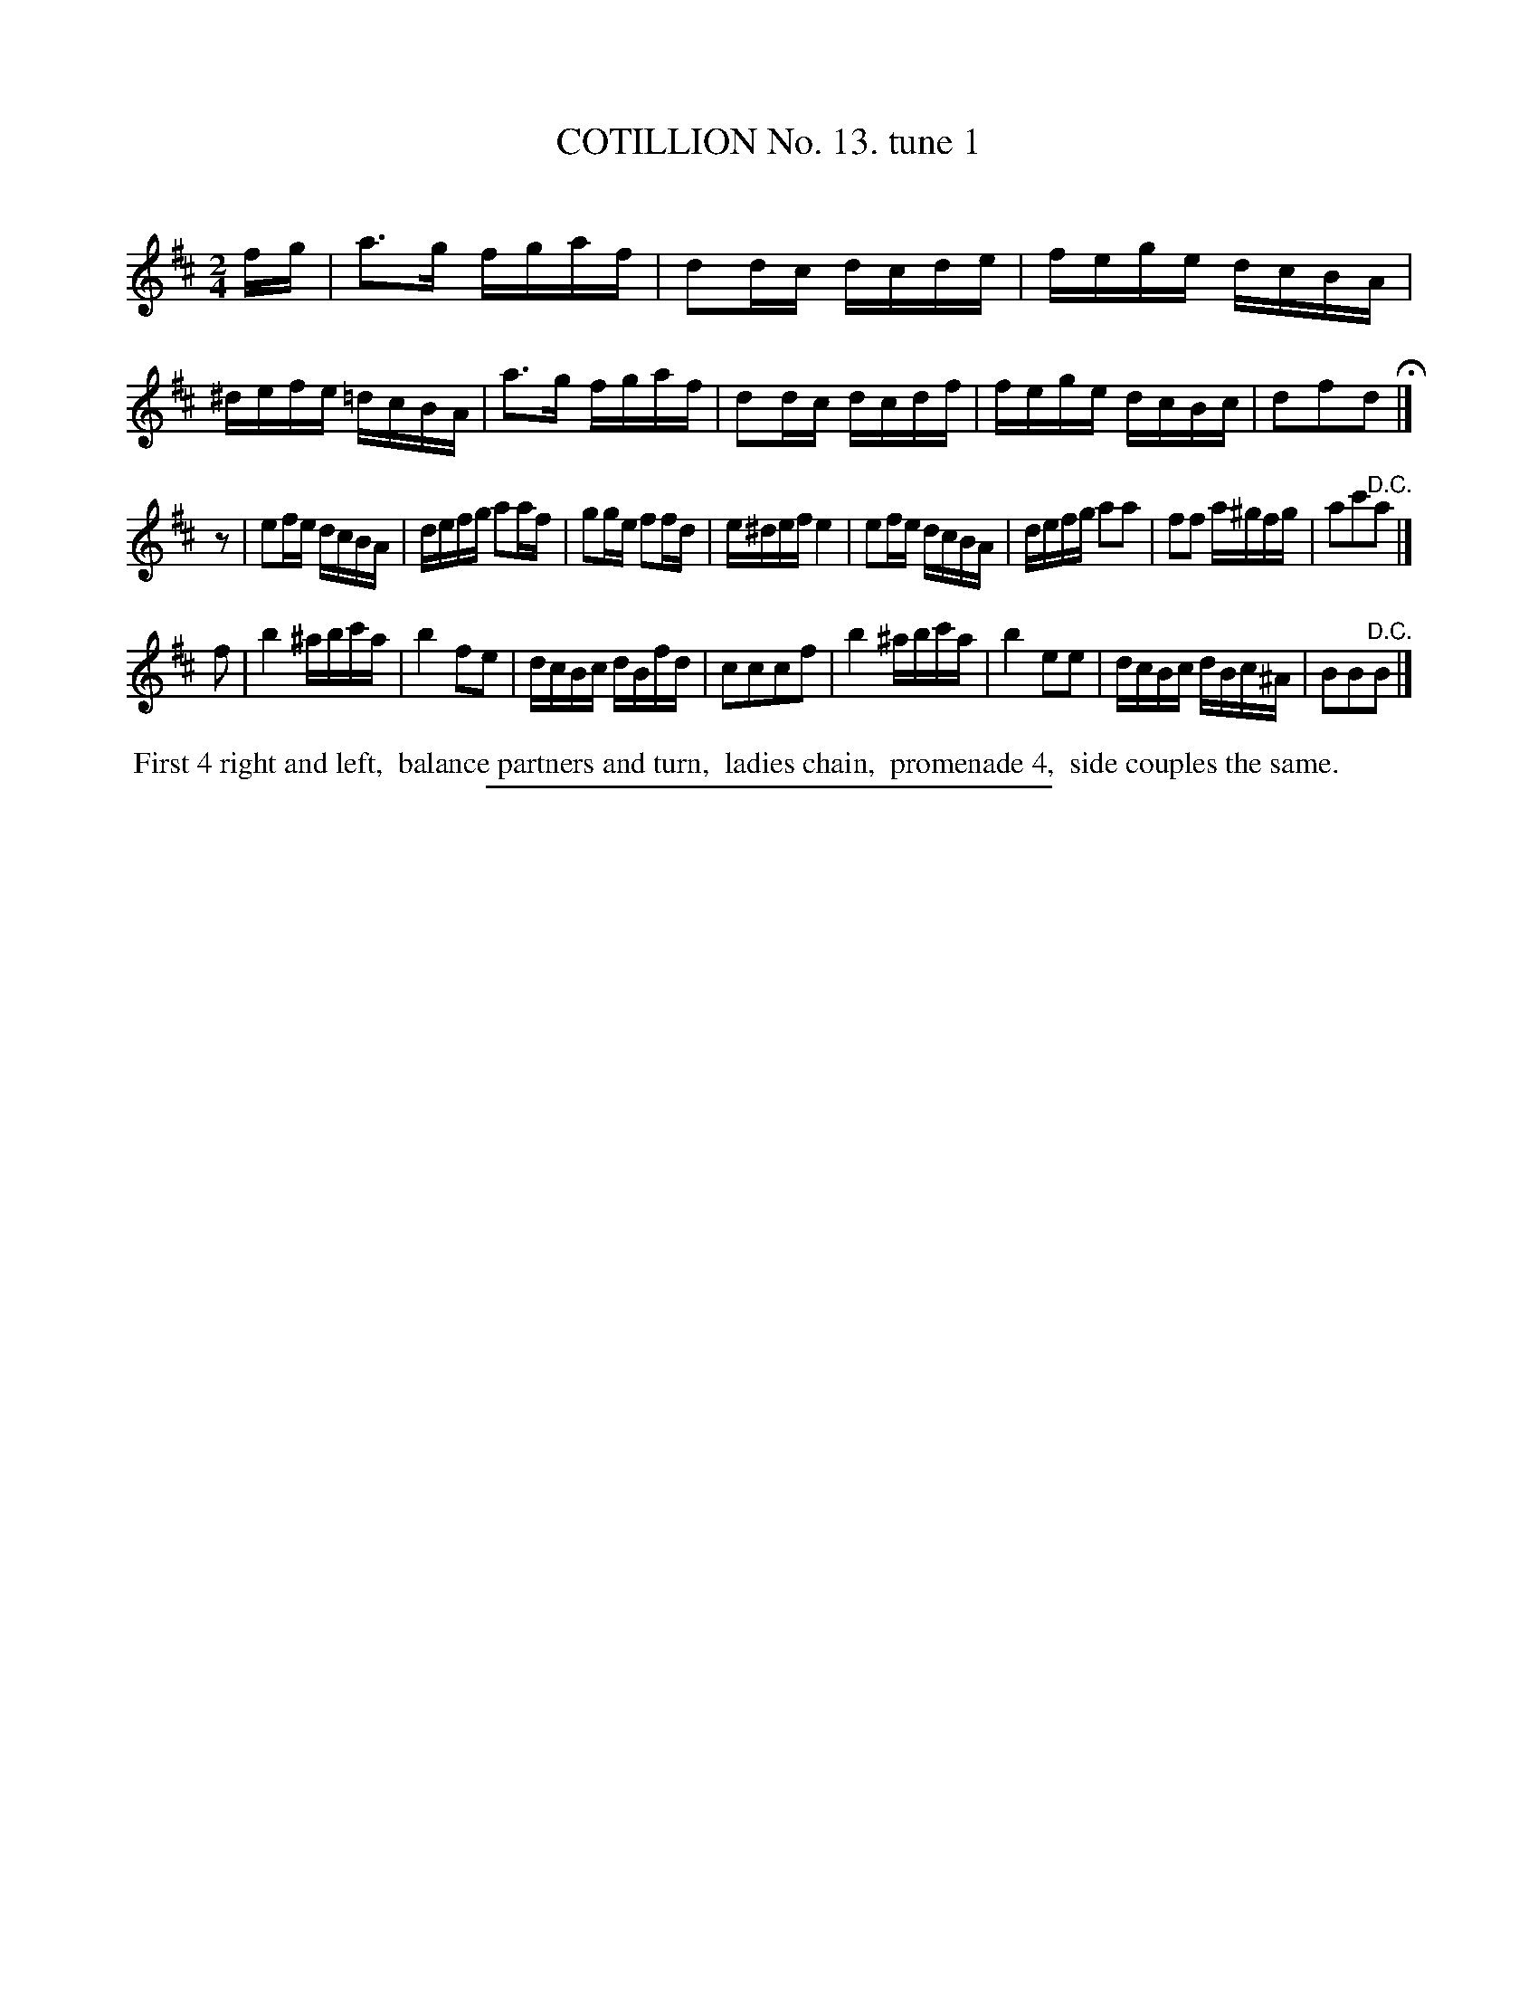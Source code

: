 X: 10941
T: COTILLION No. 13. tune 1
C:
%R: reel
B: Elias Howe "The Musician's Companion" Part 1 1842 p.94 #1
S: http://imslp.org/wiki/The_Musician's_Companion_(Howe,_Elias)
Z: 2015 John Chambers <jc:trillian.mit.edu>
N: Initial rest "pickup" added to 2nd strain to fix the rhythm.
M: 2/4
L: 1/16
K: D
% - - - - - - - - - - - - - - - - - - - - - - - - -
fg |\
a3g fgaf | d2dc dcde | fege dcBA | ^defe =dcBA |\
a3g fgaf | d2dc dcdf | fege dcBc | d2f2d2 H|]
z2 |\
e2fe dcBA | defg a2af | g2ge f2fd | e^def e4 |\
e2fe dcBA | defg a2a2 | f2f2 a^gfg | a2c'2"^D.C."a2 |]
f2 |\
b4 ^abc'a | b4 f2e2 | dcBc dBfd | c2c2c2f2 |\
b4 ^abc'a | b4 e2e2 | dcBc dBc^A | B2B2"^D.C."B2 |]
% - - - - - - - - - - Dance description - - - - - - - - - -
%%begintext align
%% First 4 right and left,
%% balance partners and turn,
%% ladies chain,
%% promenade 4,
%% side couples the same.
%%endtext
%- - - - - - - - - - - - - - - - - - - - - - - - -
%%sep 1 1 300
